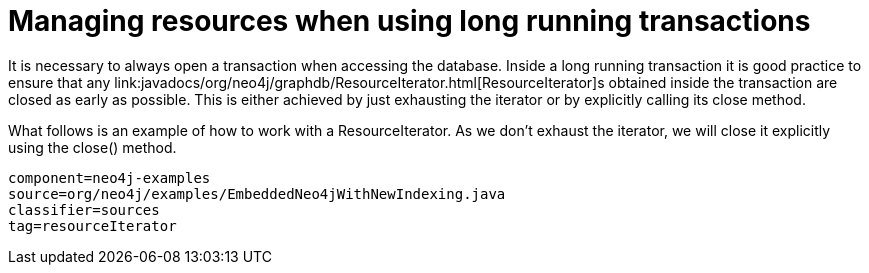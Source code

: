 [[tutorials-java-embedded-resource-iteration]]
= Managing resources when using long running transactions =

It is necessary to always open a transaction when accessing the database.
Inside a long running transaction it is good practice to ensure that any 
++link:javadocs/org/neo4j/graphdb/ResourceIterator.html[ResourceIterator]++s 
obtained inside the transaction are closed as early as possible.
This is either achieved by just exhausting the iterator or by explicitly calling its close method.

What follows is an example of how to work with a +ResourceIterator+.
As we don't exhaust the iterator, we will close it explicitly using the +close()+ method.

[snippet,java]
----
component=neo4j-examples
source=org/neo4j/examples/EmbeddedNeo4jWithNewIndexing.java
classifier=sources
tag=resourceIterator
----


